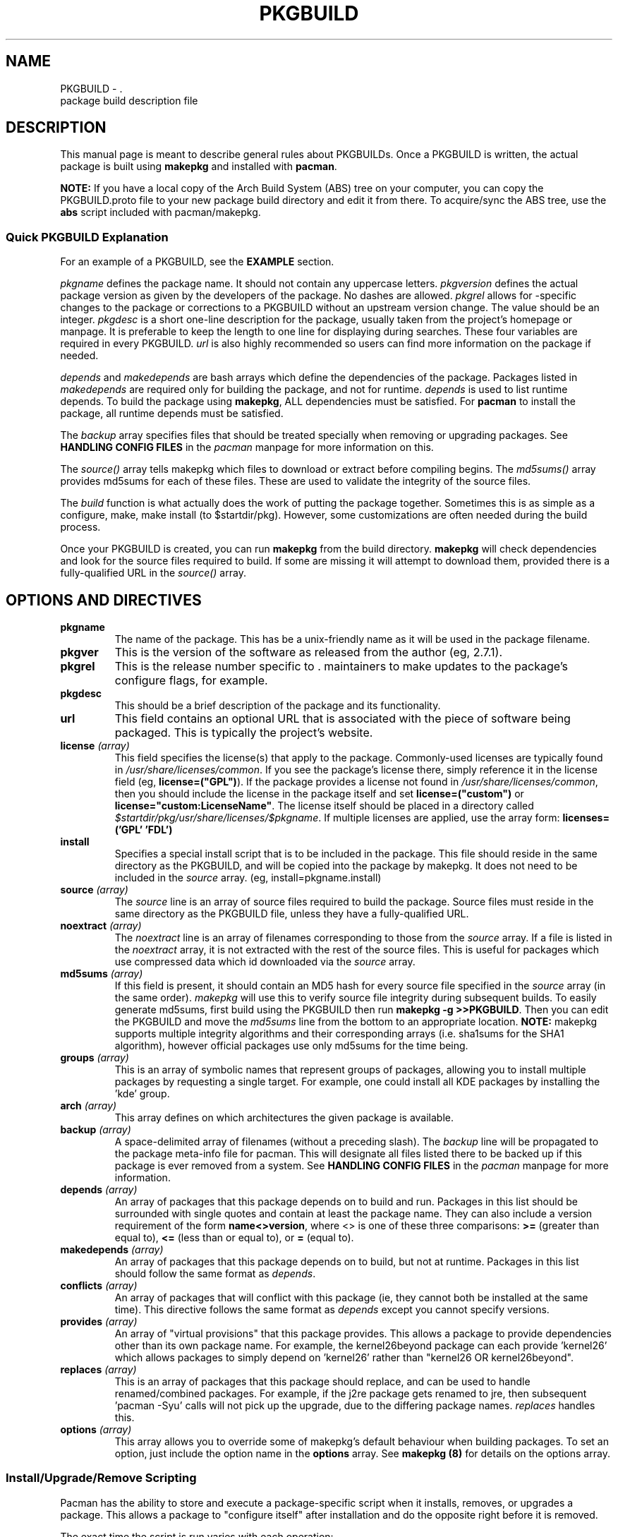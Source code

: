 ." the string declarations are a start to try and make distro independent
.ds DS Arch Linux
.ds PB PKGBUILD
.ds VR 3.0.0
.TH \*(PB 5 "Feb 07, 2007" "\*(PB version \*(VR" "\*(DS Files"
.SH NAME
\*(PB \- \*(DS package build description file

.SH DESCRIPTION
This manual page is meant to describe general rules about \*(PBs. Once
a \*(PB is written, the actual package is built using \fBmakepkg\fR and 
installed with \fBpacman\fR.

\fBNOTE:\fR If you have a local copy of the Arch Build System (ABS) tree
on your computer, you can copy the \*(PB.proto file to your new package
build directory and edit it from there.  To acquire/sync the ABS tree, use
the \fBabs\fR script included with pacman/makepkg.

.SS Quick \*(PB Explanation
For an example of a \*(PB, see the \fBEXAMPLE\fR section.

\fIpkgname\fR defines the package name. It should not contain any uppercase
letters. \fIpkgversion\fR defines the actual package version as given by the
developers of the package. No dashes are allowed. \fIpkgrel\fR allows for
\*(DS-specific changes to the package or corrections to a \*(PB
without an upstream version change. The value should be an integer.
\fIpkgdesc\fR is a short one-line description for the package, usually taken
from the project's homepage or manpage. It is preferable to keep the length to
one line for displaying during searches. These four variables are required in
every \*(PB. \fIurl\fR is also highly recommended so users can find more
information on the package if needed.

\fIdepends\fR and \fImakedepends\fR are bash arrays which define the
dependencies of the package. Packages listed in \fImakedepends\fR are required
only for building the package, and not for runtime. \fIdepends\fR is used to
list runtime depends. To build the package using \fBmakepkg\fR, ALL dependencies
must be satisfied. For \fBpacman\fR to install the package, all runtime depends
must be satisfied.

The \fIbackup\fR array specifies files that should be treated specially
when removing or upgrading packages.  See \fBHANDLING CONFIG FILES\fR in
the \fIpacman\fR manpage for more information on this.

The \fIsource()\fR array tells makepkg which files to download or extract before
compiling begins. The \fImd5sums()\fR array provides md5sums for each of these
files. These are used to validate the integrity of the source files.

The \fIbuild\fR function is what actually does the work of putting the package
together. Sometimes this is as simple as a configure, make, make install (to
$startdir/pkg). However, some customizations are often needed during the build
process.

Once your \*(PB is created, you can run \fBmakepkg\fR from the build
directory. \fBmakepkg\fR will check dependencies and look for the source files
required to build.  If some are missing it will attempt to download them,
provided there is a fully-qualified URL in the \fIsource()\fR array.

.SH OPTIONS AND DIRECTIVES
.TP
.B pkgname
The name of the package. This has be a unix-friendly name as it will be
used in the package filename.

.TP
.B pkgver
This is the version of the software as released from the author (eg, 2.7.1).

.TP
.B pkgrel
This is the release number specific to \*(DS's release. This allows package
maintainers to make updates to the package's configure flags, for example.

.TP
.B pkgdesc
This should be a brief description of the package and its functionality.

." Not entirely applicable, and we can do this better anyway.  pacman does
." actuall support localized descriptions, though, but i don't think makepkg does.
." .TP
." .B pkgdesc_localized \fI(array)\fR
." Array of the localized package descriptions. The format is the following:
." pkgdesc_localized=('xx_YY foo' 'xx_YY bar')

.TP
.B url
This field contains an optional URL that is associated with the piece of 
software being packaged. This is typically the project's website.

.TP
.B license \fI(array)\fR
This field specifies the license(s) that apply to the package. Commonly-used
licenses are typically found in \fI/usr/share/licenses/common\fR. If you
see the package's license there, simply reference it in the license field
(eg, \fBlicense=("GPL")\fR). If the package provides a license not found in
\fI/usr/share/licenses/common\fR, then you should include the license in
the package itself and set \fBlicense=("custom")\fR or 
\fBlicense="custom:LicenseName"\fR. The license itself should be placed in a
directory called \fI$startdir/pkg/usr/share/licenses/$pkgname\fR. If multiple
licenses are applied, use the array form: \fBlicenses=('GPL' 'FDL')\fR

.TP
.B install
Specifies a special install script that is to be included in the package.
This file should reside in the same directory as the \*(PB, and will be
copied into the package by makepkg. It does not need to be included in the
\fIsource\fR array. (eg, install=pkgname.install)

.TP
.B source \fI(array)\fR
The \fIsource\fR line is an array of source files required to build the
package. Source files must reside in the same directory as the \*(PB
file, unless they have a fully-qualified URL. 

.TP
.B noextract \fI(array)\fR
The \fInoextract\fR line is an array of filenames corresponding to those from
the \fIsource\fR array.  If a file is listed in the \fInoextract\fR array, it is
not extracted with the rest of the source files.  This is useful for packages
which use compressed data which id downloaded via the \fIsource\fR array.

.TP
.B md5sums \fI(array)\fR
If this field is present, it should contain an MD5 hash for every source file
specified in the \fIsource\fR array (in the same order). \fImakepkg\fR will use
this to verify source file integrity during subsequent builds. To easily
generate md5sums, first build using the \*(PB then run
\fBmakepkg -g >>\*(PB\fR. Then you can edit the \*(PB and move the
\fImd5sums\fR line from the bottom to an appropriate location.
\fBNOTE:\fR makepkg supports multiple integrity algorithms and their
corresponding arrays (i.e. sha1sums for the SHA1 algorithm), however official
packages use only md5sums for the time being.

.TP
.B groups \fI(array)\fR
This is an array of symbolic names that represent groups of packages, allowing
you to install multiple packages by requesting a single target. For example,
one could install all KDE packages by installing the 'kde' group.

.TP
.B arch \fI(array)\fR
This array defines on which architectures the given package is available.

.TP
.B backup \fI(array)\fR 
A space-delimited array of filenames (without a preceding slash). The
\fIbackup\fR line will be propagated to the package meta-info file for
pacman. This will designate all files listed there to be backed up if this
package is ever removed from a system. See \fBHANDLING CONFIG FILES\fR in
the \fIpacman\fR manpage for more information.

.TP
.B depends \fI(array)\fR 
An array of packages that this package depends on to build and run. Packages
in this list should be surrounded with single quotes and contain at least the
package name. They can also include a version requirement of the form
\fBname<>version\fR, where <> is one of these three comparisons:
\fB>=\fR (greater than equal to), \fB<=\fR (less than or equal to), or 
\fB=\fR (equal to).

.TP
.B makedepends \fI(array)\fR
An array of packages that this package depends on to build, but not at runtime.
Packages in this list should follow the same format as \fIdepends\fR.

.TP
.B conflicts \fI(array)\fR 
An array of packages that will conflict with this package (ie, they cannot both
be installed at the same time). This directive follows the same format as
\fIdepends\fR except you cannot specify versions.

.TP
.B provides \fI(array)\fR 
An array of "virtual provisions" that this package provides. This allows a
package to provide dependencies other than its own package name. For example,
the kernel26beyond package can each provide 'kernel26' which allows packages
to simply depend on 'kernel26' rather than "kernel26 OR kernel26beyond".

.TP
.B replaces \fI(array)\fR 
This is an array of packages that this package should replace, and can be used
to handle renamed/combined packages. For example, if the j2re package gets
renamed to jre, then subsequent 'pacman -Syu' calls will not pick up the
upgrade, due to the differing package names. \fIreplaces\fR handles this.

.TP
.B options \fI(array)\fR
This array allows you to override some of makepkg's default behaviour
when building packages. To set an option, just include the option name
in the \fBoptions\fR array.
See \fBmakepkg (8)\fR for details on the options array.

.SS Install/Upgrade/Remove Scripting
Pacman has the ability to store and execute a package-specific script when it
installs, removes, or upgrades a package.  This allows a package to "configure
itself" after installation and do the opposite right before it is removed.

The exact time the script is run varies with each operation:

.TP
.B pre_install
script is run right before files are extracted.

.TP
.B post_install
script is run right after files are extracted.

.TP
.B pre_upgrade
script is run right before files are extracted.

.TP
.B post_upgrade
script is run after files are extracted.

.TP
.B pre_remove
script is run right before files are removed.

.TP
.B post_remove
script is run right after files are removed.

.P
To use this feature, just create a file (eg, pkgname.install) and put it in
the same directory as the \*(PB script.  Then use the \fIinstall\fR
directive:

install=pkgname.install

The install script does not need to be specified in the \fIsource\fR array.
A template install file is  available in your ABS tree (/var/abs/install.proto).

.SH EXAMPLE
The following is an example \*(PB for the 'modutils' package. For more
examples, look through the ABS tree.

.nf
# Maintainer: John Doe <johndoe@archlinux.org>
# Contributor: Bill Smith <billsmith@archlinux.org>
pkgname=modutils
pkgver=2.4.25
pkgrel=1
pkgdesc="Utilities for inserting modules in the linux kernel"
url="http://www.kernel.org"
makedepends=('bash' 'mawk')
depends=('glibc' 'zlib')
backup=(etc/modules.conf)
source=(ftp://ftp.kernel.org/pub/linux/utils/kernel/$pkgname/v2.4/$pkgname-$pkgver.tar.bz2 \\
        modules.conf)
arch=('i686')
license=('GPL' 'custom') #dual licensed
md5sums=('2c0cca3ef6330a187c6ef4fe41ecaa4d' \\
         '35175bee593a7cc7d6205584a94d8625')
options=('nolibtool')

build() {
  cd $startdir/src/$pkgname-$pkgver
  ./configure --prefix=/usr --enable-insmod-static
  make || return 1
  make prefix=$startdir/pkg/usr install
  mv $startdir/pkg/usr/sbin $startdir/pkg
  mkdir -p $startdir/pkg/etc
  cp ../modules.conf $startdir/pkg/etc
}
.fi

.SH SEE ALSO
.BR makepkg (8),
.BR pacman (8)

See the Arch Linux website at <http://www.archlinux.org> for more current
information on the distribution and the \fBpacman\fP family of tools, and
<http://wiki.archlinux.org/index.php/Arch_Packaging_Standards> for
recommendations on packaging standards.

.SH AUTHORS
.nf
Judd Vinet <jvinet@zeroflux.org>
Aurelien Foret <aurelien@archlinux.org>
Aaron Griffin <aaron@archlinux.org>
Dan McGee <dan@archlinux.org>
See the 'AUTHORS' file for additional contributors.
.fi
